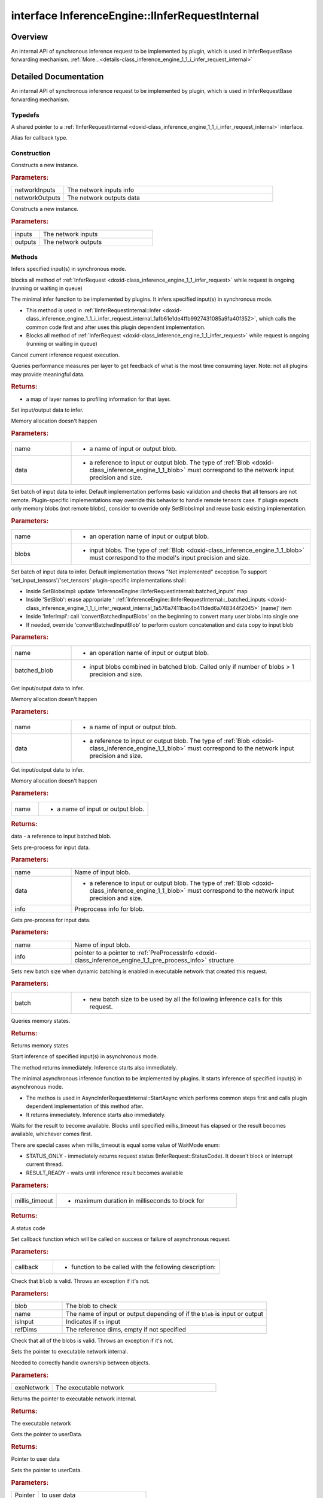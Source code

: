 .. index:: pair: interface; InferenceEngine::IInferRequestInternal
.. _doxid-class_inference_engine_1_1_i_infer_request_internal:

interface InferenceEngine::IInferRequestInternal
================================================



Overview
~~~~~~~~

An internal API of synchronous inference request to be implemented by plugin, which is used in InferRequestBase forwarding mechanism. :ref:`More...<details-class_inference_engine_1_1_i_infer_request_internal>`


.. ref-code-block:: cpp
	:class: doxyrest-overview-code-block

	#include <ie_iinfer_request_internal.hpp>
	
	template IInferRequestInternal: public std::enable_shared_from_this< IInferRequestInternal >
	{
		// typedefs
	
		typedef std::shared_ptr<IInferRequestInternal> :ref:`Ptr<doxid-class_inference_engine_1_1_i_infer_request_internal_1a50c614e7a30e1e8ee58e984f210a1558>`;
		typedef std::function<void(std::exception_ptr)> :ref:`Callback<doxid-class_inference_engine_1_1_i_infer_request_internal_1a705346c27474676ee28370ecc0cc99e9>`;

		// construction
	
		:target:`IInferRequestInternal<doxid-class_inference_engine_1_1_i_infer_request_internal_1aa40da5188854ebad98fe8d6a82c11836>`();
	
		:ref:`IInferRequestInternal<doxid-class_inference_engine_1_1_i_infer_request_internal_1ae16f11221cf9e94a80b8a9382f153ce1>`(
			const :ref:`InputsDataMap<doxid-namespace_inference_engine_1a08270747275eb79985154365aa782a2a>`& networkInputs,
			const :ref:`OutputsDataMap<doxid-namespace_inference_engine_1a76ce999f68455cf962a473718deb500c>`& networkOutputs
			);
	
		:ref:`IInferRequestInternal<doxid-class_inference_engine_1_1_i_infer_request_internal_1a5173ff0e6b01f0cf580bb694df646119>`(
			const std::vector<std::shared_ptr<const :ref:`ov::Node<doxid-classov_1_1_node>`>>& networkInputs,
			const std::vector<std::shared_ptr<const :ref:`ov::Node<doxid-classov_1_1_node>`>>& networkOutputs
			);

		// methods
	
		virtual void :ref:`Infer<doxid-class_inference_engine_1_1_i_infer_request_internal_1afb61e1de4ffb9927431085a91a40f352>`();
		virtual void :ref:`InferImpl<doxid-class_inference_engine_1_1_i_infer_request_internal_1a0ff052d969d599023769a8f5f3a75a56>`();
		virtual void :ref:`Cancel<doxid-class_inference_engine_1_1_i_infer_request_internal_1a23c9e992c9c4c94348bfc44f12e65148>`();
		virtual std::map<std::string, :ref:`InferenceEngineProfileInfo<doxid-struct_inference_engine_1_1_inference_engine_profile_info>`> :ref:`GetPerformanceCounts<doxid-class_inference_engine_1_1_i_infer_request_internal_1a2eefb67a9766a29e032dc57bbf26d592>`() const;
		virtual void :ref:`SetBlob<doxid-class_inference_engine_1_1_i_infer_request_internal_1aaf6f8482fd4e8220edb8cb08558a4d6c>`(const std::string& name, const :ref:`Blob::Ptr<doxid-class_inference_engine_1_1_blob_1abb6c4f89181e2dd6d8a29ada2dfb4060>`& data);
	
		virtual void :ref:`SetBlobs<doxid-class_inference_engine_1_1_i_infer_request_internal_1a0f1bb1a172ed84212ac1ead1ea131cd6>`(
			const std::string& name,
			const std::vector<:ref:`Blob::Ptr<doxid-class_inference_engine_1_1_blob_1abb6c4f89181e2dd6d8a29ada2dfb4060>`>& blobs
			);
	
		virtual void :ref:`SetBlobsImpl<doxid-class_inference_engine_1_1_i_infer_request_internal_1a55ffc43c997b9e2034048523724a1a9a>`(
			const std::string& name,
			const :ref:`BatchedBlob::Ptr<doxid-class_inference_engine_1_1_batched_blob_1ac66bc6bfae9ffc4be2de9c1d2f9e4208>`& batched_blob
			);
	
		virtual :ref:`Blob::Ptr<doxid-class_inference_engine_1_1_blob_1abb6c4f89181e2dd6d8a29ada2dfb4060>` :ref:`GetBlob<doxid-class_inference_engine_1_1_i_infer_request_internal_1ad15f46c840f339ee2dd5e827ad003166>`(const std::string& name);
		virtual :ref:`BatchedBlob::Ptr<doxid-class_inference_engine_1_1_batched_blob_1ac66bc6bfae9ffc4be2de9c1d2f9e4208>` :ref:`GetBlobs<doxid-class_inference_engine_1_1_i_infer_request_internal_1a5521c5aca27d7493a5f2ee64d80beeb3>`(const std::string& name);
	
		virtual void :ref:`SetBlob<doxid-class_inference_engine_1_1_i_infer_request_internal_1a7e7269ff954409b76f35f7c910bbd1a3>`(
			const std::string& name,
			const :ref:`Blob::Ptr<doxid-class_inference_engine_1_1_blob_1abb6c4f89181e2dd6d8a29ada2dfb4060>`& data,
			const :ref:`PreProcessInfo<doxid-class_inference_engine_1_1_pre_process_info>`& info
			);
	
		virtual const :ref:`PreProcessInfo<doxid-class_inference_engine_1_1_pre_process_info>`& :ref:`GetPreProcess<doxid-class_inference_engine_1_1_i_infer_request_internal_1a0e598a7f365c30131645efa621c06ef3>`(const std::string& name) const;
		virtual void :ref:`SetBatch<doxid-class_inference_engine_1_1_i_infer_request_internal_1a5c2bd4827dd9f2852cd7d9b5c45e4ed2>`(int batch);
		virtual std::vector<std::shared_ptr<:ref:`IVariableStateInternal<doxid-class_inference_engine_1_1_i_variable_state_internal>`>> :ref:`QueryState<doxid-class_inference_engine_1_1_i_infer_request_internal_1adba24bc7f20b0f104ae4f8015b39ad44>`();
		virtual void :ref:`StartAsync<doxid-class_inference_engine_1_1_i_infer_request_internal_1a9386941427f51f918d0b385398c576c2>`();
		virtual void :ref:`StartAsyncImpl<doxid-class_inference_engine_1_1_i_infer_request_internal_1a5d69abeffffb707beb1c1cd65630a03b>`();
		virtual :ref:`StatusCode<doxid-namespace_inference_engine_1a2ce897aa6a353c071958fe379f5d6421>` :ref:`Wait<doxid-class_inference_engine_1_1_i_infer_request_internal_1a313dae76fabb6d73014129bf548291f0>`(int64_t millis_timeout);
		virtual void :ref:`SetCallback<doxid-class_inference_engine_1_1_i_infer_request_internal_1adb5b5d5bfc3fa74546ea2c85ff88fab8>`(:ref:`Callback<doxid-class_inference_engine_1_1_i_infer_request_internal_1a705346c27474676ee28370ecc0cc99e9>` callback);
	
		void :ref:`checkBlob<doxid-class_inference_engine_1_1_i_infer_request_internal_1a175d83da2b71b5c14f01fc242ec09e12>`(
			const :ref:`Blob::Ptr<doxid-class_inference_engine_1_1_blob_1abb6c4f89181e2dd6d8a29ada2dfb4060>`& blob,
			const std::string& name,
			bool isInput,
			const :ref:`SizeVector<doxid-namespace_inference_engine_1a9400de686d3d0f48c30cd73d40e48576>`& refDims = {}
			) const;
	
		virtual void :ref:`checkBlobs<doxid-class_inference_engine_1_1_i_infer_request_internal_1a19870e5b688afc41fd83c9c71841643c>`();
		void :ref:`setPointerToExecutableNetworkInternal<doxid-class_inference_engine_1_1_i_infer_request_internal_1a9ad11a9ae33f3cf06318c804d1ccb73c>`(const std::shared_ptr<:ref:`IExecutableNetworkInternal<doxid-class_inference_engine_1_1_i_executable_network_internal>`>& exeNetwork);
		std::shared_ptr<:ref:`IExecutableNetworkInternal<doxid-class_inference_engine_1_1_i_executable_network_internal>`> :ref:`getPointerToExecutableNetworkInternal<doxid-class_inference_engine_1_1_i_infer_request_internal_1a2176ee53c08047041a69dd9c11427198>`() const;
		void \* :ref:`GetUserData<doxid-class_inference_engine_1_1_i_infer_request_internal_1aa64164e3f73f98153c1bad633b2cbb56>`();
		void :ref:`SetUserData<doxid-class_inference_engine_1_1_i_infer_request_internal_1ab21acbb31b2311fd97e6b5f5a07538e6>`(void \* userData);
		const std::vector<std::shared_ptr<const :ref:`ov::Node<doxid-classov_1_1_node>`>>& :target:`GetInputs<doxid-class_inference_engine_1_1_i_infer_request_internal_1a26adee89d1055ab312823a233338c163>`() const;
		const std::vector<std::shared_ptr<const :ref:`ov::Node<doxid-classov_1_1_node>`>>& :target:`GetOutputs<doxid-class_inference_engine_1_1_i_infer_request_internal_1acd330f10bb6539598c8d70832ebde7b9>`() const;
	
		virtual void :ref:`setModelInputsOutputs<doxid-class_inference_engine_1_1_i_infer_request_internal_1a885d3bddecdaa0145adbebb6ad4ced1d>`(
			const std::vector<std::shared_ptr<const :ref:`ov::Node<doxid-classov_1_1_node>`>>& inputs,
			const std::vector<std::shared_ptr<const :ref:`ov::Node<doxid-classov_1_1_node>`>>& outputs
			);

	protected:
	};

	// direct descendants

	class :ref:`AsyncInferRequestThreadSafeDefault<doxid-class_inference_engine_1_1_async_infer_request_thread_safe_default>`;
.. _details-class_inference_engine_1_1_i_infer_request_internal:

Detailed Documentation
~~~~~~~~~~~~~~~~~~~~~~

An internal API of synchronous inference request to be implemented by plugin, which is used in InferRequestBase forwarding mechanism.

Typedefs
--------

.. _doxid-class_inference_engine_1_1_i_infer_request_internal_1a50c614e7a30e1e8ee58e984f210a1558:
.. index:: pair: typedef; Ptr

.. ref-code-block:: cpp
	:class: doxyrest-title-code-block

	typedef std::shared_ptr<IInferRequestInternal> Ptr

A shared pointer to a :ref:`IInferRequestInternal <doxid-class_inference_engine_1_1_i_infer_request_internal>` interface.

.. _doxid-class_inference_engine_1_1_i_infer_request_internal_1a705346c27474676ee28370ecc0cc99e9:
.. index:: pair: typedef; Callback

.. ref-code-block:: cpp
	:class: doxyrest-title-code-block

	typedef std::function<void(std::exception_ptr)> Callback

Alias for callback type.

Construction
------------

.. _doxid-class_inference_engine_1_1_i_infer_request_internal_1ae16f11221cf9e94a80b8a9382f153ce1:
.. index:: pair: function; IInferRequestInternal

.. ref-code-block:: cpp
	:class: doxyrest-title-code-block

	IInferRequestInternal(
		const :ref:`InputsDataMap<doxid-namespace_inference_engine_1a08270747275eb79985154365aa782a2a>`& networkInputs,
		const :ref:`OutputsDataMap<doxid-namespace_inference_engine_1a76ce999f68455cf962a473718deb500c>`& networkOutputs
		)

Constructs a new instance.



.. rubric:: Parameters:

.. list-table::
	:widths: 20 80

	*
		- networkInputs

		- The network inputs info

	*
		- networkOutputs

		- The network outputs data

.. _doxid-class_inference_engine_1_1_i_infer_request_internal_1a5173ff0e6b01f0cf580bb694df646119:
.. index:: pair: function; IInferRequestInternal

.. ref-code-block:: cpp
	:class: doxyrest-title-code-block

	IInferRequestInternal(
		const std::vector<std::shared_ptr<const :ref:`ov::Node<doxid-classov_1_1_node>`>>& networkInputs,
		const std::vector<std::shared_ptr<const :ref:`ov::Node<doxid-classov_1_1_node>`>>& networkOutputs
		)

Constructs a new instance.



.. rubric:: Parameters:

.. list-table::
	:widths: 20 80

	*
		- inputs

		- The network inputs

	*
		- outputs

		- The network outputs

Methods
-------

.. _doxid-class_inference_engine_1_1_i_infer_request_internal_1afb61e1de4ffb9927431085a91a40f352:
.. index:: pair: function; Infer

.. ref-code-block:: cpp
	:class: doxyrest-title-code-block

	virtual void Infer()

Infers specified input(s) in synchronous mode.

blocks all method of :ref:`InferRequest <doxid-class_inference_engine_1_1_infer_request>` while request is ongoing (running or waiting in queue)

.. _doxid-class_inference_engine_1_1_i_infer_request_internal_1a0ff052d969d599023769a8f5f3a75a56:
.. index:: pair: function; InferImpl

.. ref-code-block:: cpp
	:class: doxyrest-title-code-block

	virtual void InferImpl()

The minimal infer function to be implemented by plugins. It infers specified input(s) in synchronous mode.

* This method is used in :ref:`IInferRequestInternal::Infer <doxid-class_inference_engine_1_1_i_infer_request_internal_1afb61e1de4ffb9927431085a91a40f352>`, which calls the common code first and after uses this plugin dependent implementation.

* Blocks all method of :ref:`InferRequest <doxid-class_inference_engine_1_1_infer_request>` while request is ongoing (running or waiting in queue)

.. _doxid-class_inference_engine_1_1_i_infer_request_internal_1a23c9e992c9c4c94348bfc44f12e65148:
.. index:: pair: function; Cancel

.. ref-code-block:: cpp
	:class: doxyrest-title-code-block

	virtual void Cancel()

Cancel current inference request execution.

.. _doxid-class_inference_engine_1_1_i_infer_request_internal_1a2eefb67a9766a29e032dc57bbf26d592:
.. index:: pair: function; GetPerformanceCounts

.. ref-code-block:: cpp
	:class: doxyrest-title-code-block

	virtual std::map<std::string, :ref:`InferenceEngineProfileInfo<doxid-struct_inference_engine_1_1_inference_engine_profile_info>`> GetPerformanceCounts() const

Queries performance measures per layer to get feedback of what is the most time consuming layer. Note: not all plugins may provide meaningful data.



.. rubric:: Returns:

- a map of layer names to profiling information for that layer.

.. _doxid-class_inference_engine_1_1_i_infer_request_internal_1aaf6f8482fd4e8220edb8cb08558a4d6c:
.. index:: pair: function; SetBlob

.. ref-code-block:: cpp
	:class: doxyrest-title-code-block

	virtual void SetBlob(const std::string& name, const :ref:`Blob::Ptr<doxid-class_inference_engine_1_1_blob_1abb6c4f89181e2dd6d8a29ada2dfb4060>`& data)

Set input/output data to infer.

Memory allocation doesn't happen



.. rubric:: Parameters:

.. list-table::
	:widths: 20 80

	*
		- name

		- - a name of input or output blob.

	*
		- data

		- - a reference to input or output blob. The type of :ref:`Blob <doxid-class_inference_engine_1_1_blob>` must correspond to the network input precision and size.

.. _doxid-class_inference_engine_1_1_i_infer_request_internal_1a0f1bb1a172ed84212ac1ead1ea131cd6:
.. index:: pair: function; SetBlobs

.. ref-code-block:: cpp
	:class: doxyrest-title-code-block

	virtual void SetBlobs(
		const std::string& name,
		const std::vector<:ref:`Blob::Ptr<doxid-class_inference_engine_1_1_blob_1abb6c4f89181e2dd6d8a29ada2dfb4060>`>& blobs
		)

Set batch of input data to infer. Default implementation performs basic validation and checks that all tensors are not remote. Plugin-specific implementations may override this behavior to handle remote tensors case. If plugin expects only memory blobs (not remote blobs), consider to override only SetBlobsImpl and reuse basic existing implementation.



.. rubric:: Parameters:

.. list-table::
	:widths: 20 80

	*
		- name

		- - an operation name of input or output blob.

	*
		- blobs

		- - input blobs. The type of :ref:`Blob <doxid-class_inference_engine_1_1_blob>` must correspond to the model's input precision and size.

.. _doxid-class_inference_engine_1_1_i_infer_request_internal_1a55ffc43c997b9e2034048523724a1a9a:
.. index:: pair: function; SetBlobsImpl

.. ref-code-block:: cpp
	:class: doxyrest-title-code-block

	virtual void SetBlobsImpl(
		const std::string& name,
		const :ref:`BatchedBlob::Ptr<doxid-class_inference_engine_1_1_batched_blob_1ac66bc6bfae9ffc4be2de9c1d2f9e4208>`& batched_blob
		)

Set batch of input data to infer. Default implementation throws "Not implemented" exception To support 'set_input_tensors'/'set_tensors' plugin-specific implementations shall:

* Inside SetBlobsImpl: update 'InferenceEngine::IInferRequestInternal::batched_inputs' map

* Inside 'SetBlob': erase appropriate ' :ref:`InferenceEngine::IInferRequestInternal::_batched_inputs <doxid-class_inference_engine_1_1_i_infer_request_internal_1a576a7411bac4b411ded6a748344f2045>` [name]' item

* Inside 'InferImpl': call 'convertBatchedInputBlobs' on the beginning to convert many user blobs into single one

* If needed, override 'convertBatchedInputBlob' to perform custom concatenation and data copy to input blob



.. rubric:: Parameters:

.. list-table::
	:widths: 20 80

	*
		- name

		- - an operation name of input or output blob.

	*
		- batched_blob

		- - input blobs combined in batched blob. Called only if number of blobs > 1 precision and size.

.. _doxid-class_inference_engine_1_1_i_infer_request_internal_1ad15f46c840f339ee2dd5e827ad003166:
.. index:: pair: function; GetBlob

.. ref-code-block:: cpp
	:class: doxyrest-title-code-block

	virtual :ref:`Blob::Ptr<doxid-class_inference_engine_1_1_blob_1abb6c4f89181e2dd6d8a29ada2dfb4060>` GetBlob(const std::string& name)

Get input/output data to infer.

Memory allocation doesn't happen



.. rubric:: Parameters:

.. list-table::
	:widths: 20 80

	*
		- name

		- - a name of input or output blob.

	*
		- data

		- - a reference to input or output blob. The type of :ref:`Blob <doxid-class_inference_engine_1_1_blob>` must correspond to the network input precision and size.

.. _doxid-class_inference_engine_1_1_i_infer_request_internal_1a5521c5aca27d7493a5f2ee64d80beeb3:
.. index:: pair: function; GetBlobs

.. ref-code-block:: cpp
	:class: doxyrest-title-code-block

	virtual :ref:`BatchedBlob::Ptr<doxid-class_inference_engine_1_1_batched_blob_1ac66bc6bfae9ffc4be2de9c1d2f9e4208>` GetBlobs(const std::string& name)

Get input/output data to infer.

Memory allocation doesn't happen



.. rubric:: Parameters:

.. list-table::
	:widths: 20 80

	*
		- name

		- - a name of input or output blob.



.. rubric:: Returns:

data - a reference to input batched blob.

.. _doxid-class_inference_engine_1_1_i_infer_request_internal_1a7e7269ff954409b76f35f7c910bbd1a3:
.. index:: pair: function; SetBlob

.. ref-code-block:: cpp
	:class: doxyrest-title-code-block

	virtual void SetBlob(
		const std::string& name,
		const :ref:`Blob::Ptr<doxid-class_inference_engine_1_1_blob_1abb6c4f89181e2dd6d8a29ada2dfb4060>`& data,
		const :ref:`PreProcessInfo<doxid-class_inference_engine_1_1_pre_process_info>`& info
		)

Sets pre-process for input data.



.. rubric:: Parameters:

.. list-table::
	:widths: 20 80

	*
		- name

		- Name of input blob.

	*
		- data

		- - a reference to input or output blob. The type of :ref:`Blob <doxid-class_inference_engine_1_1_blob>` must correspond to the network input precision and size.

	*
		- info

		- Preprocess info for blob.

.. _doxid-class_inference_engine_1_1_i_infer_request_internal_1a0e598a7f365c30131645efa621c06ef3:
.. index:: pair: function; GetPreProcess

.. ref-code-block:: cpp
	:class: doxyrest-title-code-block

	virtual const :ref:`PreProcessInfo<doxid-class_inference_engine_1_1_pre_process_info>`& GetPreProcess(const std::string& name) const

Gets pre-process for input data.



.. rubric:: Parameters:

.. list-table::
	:widths: 20 80

	*
		- name

		- Name of input blob.

	*
		- info

		- pointer to a pointer to :ref:`PreProcessInfo <doxid-class_inference_engine_1_1_pre_process_info>` structure

.. _doxid-class_inference_engine_1_1_i_infer_request_internal_1a5c2bd4827dd9f2852cd7d9b5c45e4ed2:
.. index:: pair: function; SetBatch

.. ref-code-block:: cpp
	:class: doxyrest-title-code-block

	virtual void SetBatch(int batch)

Sets new batch size when dynamic batching is enabled in executable network that created this request.



.. rubric:: Parameters:

.. list-table::
	:widths: 20 80

	*
		- batch

		- - new batch size to be used by all the following inference calls for this request.

.. _doxid-class_inference_engine_1_1_i_infer_request_internal_1adba24bc7f20b0f104ae4f8015b39ad44:
.. index:: pair: function; QueryState

.. ref-code-block:: cpp
	:class: doxyrest-title-code-block

	virtual std::vector<std::shared_ptr<:ref:`IVariableStateInternal<doxid-class_inference_engine_1_1_i_variable_state_internal>`>> QueryState()

Queries memory states.



.. rubric:: Returns:

Returns memory states

.. _doxid-class_inference_engine_1_1_i_infer_request_internal_1a9386941427f51f918d0b385398c576c2:
.. index:: pair: function; StartAsync

.. ref-code-block:: cpp
	:class: doxyrest-title-code-block

	virtual void StartAsync()

Start inference of specified input(s) in asynchronous mode.

The method returns immediately. Inference starts also immediately.

.. _doxid-class_inference_engine_1_1_i_infer_request_internal_1a5d69abeffffb707beb1c1cd65630a03b:
.. index:: pair: function; StartAsyncImpl

.. ref-code-block:: cpp
	:class: doxyrest-title-code-block

	virtual void StartAsyncImpl()

The minimal asynchronous inference function to be implemented by plugins. It starts inference of specified input(s) in asynchronous mode.

* The methos is used in AsyncInferRequestInternal::StartAsync which performs common steps first and calls plugin dependent implementation of this method after.

* It returns immediately. Inference starts also immediately.

.. _doxid-class_inference_engine_1_1_i_infer_request_internal_1a313dae76fabb6d73014129bf548291f0:
.. index:: pair: function; Wait

.. ref-code-block:: cpp
	:class: doxyrest-title-code-block

	virtual :ref:`StatusCode<doxid-namespace_inference_engine_1a2ce897aa6a353c071958fe379f5d6421>` Wait(int64_t millis_timeout)

Waits for the result to become available. Blocks until specified millis_timeout has elapsed or the result becomes available, whichever comes first.

There are special cases when millis_timeout is equal some value of WaitMode enum:

* STATUS_ONLY - immediately returns request status (InferRequest::StatusCode). It doesn't block or interrupt current thread.

* RESULT_READY - waits until inference result becomes available



.. rubric:: Parameters:

.. list-table::
	:widths: 20 80

	*
		- millis_timeout

		- - maximum duration in milliseconds to block for



.. rubric:: Returns:

A status code

.. _doxid-class_inference_engine_1_1_i_infer_request_internal_1adb5b5d5bfc3fa74546ea2c85ff88fab8:
.. index:: pair: function; SetCallback

.. ref-code-block:: cpp
	:class: doxyrest-title-code-block

	virtual void SetCallback(:ref:`Callback<doxid-class_inference_engine_1_1_i_infer_request_internal_1a705346c27474676ee28370ecc0cc99e9>` callback)

Set callback function which will be called on success or failure of asynchronous request.



.. rubric:: Parameters:

.. list-table::
	:widths: 20 80

	*
		- callback

		- - function to be called with the following description:

.. _doxid-class_inference_engine_1_1_i_infer_request_internal_1a175d83da2b71b5c14f01fc242ec09e12:
.. index:: pair: function; checkBlob

.. ref-code-block:: cpp
	:class: doxyrest-title-code-block

	void checkBlob(
		const :ref:`Blob::Ptr<doxid-class_inference_engine_1_1_blob_1abb6c4f89181e2dd6d8a29ada2dfb4060>`& blob,
		const std::string& name,
		bool isInput,
		const :ref:`SizeVector<doxid-namespace_inference_engine_1a9400de686d3d0f48c30cd73d40e48576>`& refDims = {}
		) const

Check that ``blob`` is valid. Throws an exception if it's not.



.. rubric:: Parameters:

.. list-table::
	:widths: 20 80

	*
		- blob

		- The blob to check

	*
		- name

		- The name of input or output depending of if the ``blob`` is input or output

	*
		- isInput

		- Indicates if ``is`` input

	*
		- refDims

		- The reference dims, empty if not specified

.. _doxid-class_inference_engine_1_1_i_infer_request_internal_1a19870e5b688afc41fd83c9c71841643c:
.. index:: pair: function; checkBlobs

.. ref-code-block:: cpp
	:class: doxyrest-title-code-block

	virtual void checkBlobs()

Check that all of the blobs is valid. Throws an exception if it's not.

.. _doxid-class_inference_engine_1_1_i_infer_request_internal_1a9ad11a9ae33f3cf06318c804d1ccb73c:
.. index:: pair: function; setPointerToExecutableNetworkInternal

.. ref-code-block:: cpp
	:class: doxyrest-title-code-block

	void setPointerToExecutableNetworkInternal(const std::shared_ptr<:ref:`IExecutableNetworkInternal<doxid-class_inference_engine_1_1_i_executable_network_internal>`>& exeNetwork)

Sets the pointer to executable network internal.

Needed to correctly handle ownership between objects.



.. rubric:: Parameters:

.. list-table::
	:widths: 20 80

	*
		- exeNetwork

		- The executable network

.. _doxid-class_inference_engine_1_1_i_infer_request_internal_1a2176ee53c08047041a69dd9c11427198:
.. index:: pair: function; getPointerToExecutableNetworkInternal

.. ref-code-block:: cpp
	:class: doxyrest-title-code-block

	std::shared_ptr<:ref:`IExecutableNetworkInternal<doxid-class_inference_engine_1_1_i_executable_network_internal>`> getPointerToExecutableNetworkInternal() const

Returns the pointer to executable network internal.



.. rubric:: Returns:

The executable network

.. _doxid-class_inference_engine_1_1_i_infer_request_internal_1aa64164e3f73f98153c1bad633b2cbb56:
.. index:: pair: function; GetUserData

.. ref-code-block:: cpp
	:class: doxyrest-title-code-block

	void \* GetUserData()

Gets the pointer to userData.



.. rubric:: Returns:

Pointer to user data

.. _doxid-class_inference_engine_1_1_i_infer_request_internal_1ab21acbb31b2311fd97e6b5f5a07538e6:
.. index:: pair: function; SetUserData

.. ref-code-block:: cpp
	:class: doxyrest-title-code-block

	void SetUserData(void \* userData)

Sets the pointer to userData.



.. rubric:: Parameters:

.. list-table::
	:widths: 20 80

	*
		- Pointer

		- to user data

.. _doxid-class_inference_engine_1_1_i_infer_request_internal_1a885d3bddecdaa0145adbebb6ad4ced1d:
.. index:: pair: function; setModelInputsOutputs

.. ref-code-block:: cpp
	:class: doxyrest-title-code-block

	virtual void setModelInputsOutputs(
		const std::vector<std::shared_ptr<const :ref:`ov::Node<doxid-classov_1_1_node>`>>& inputs,
		const std::vector<std::shared_ptr<const :ref:`ov::Node<doxid-classov_1_1_node>`>>& outputs
		)

Sets inputs/outputs from :ref:`ov::Model <doxid-classov_1_1_model>`.


